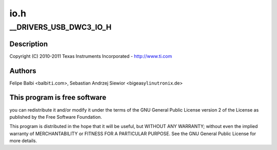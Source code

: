 .. -*- coding: utf-8; mode: rst -*-

====
io.h
====


.. _`__drivers_usb_dwc3_io_h`:

__DRIVERS_USB_DWC3_IO_H
=======================

.. c:function:: __DRIVERS_USB_DWC3_IO_H ()

    DesignWare USB3 DRD IO Header



.. _`__drivers_usb_dwc3_io_h.description`:

Description
-----------


Copyright (C) 2010-2011 Texas Instruments Incorporated - http://www.ti.com



.. _`__drivers_usb_dwc3_io_h.authors`:

Authors
-------

Felipe Balbi <balbi\ ``ti``\ .com>,
Sebastian Andrzej Siewior <bigeasy\ ``linutronix``\ .de>



.. _`__drivers_usb_dwc3_io_h.this-program-is-free-software`:

This program is free software
-----------------------------

you can redistribute it and/or modify
it under the terms of the GNU General Public License version 2  of
the License as published by the Free Software Foundation.

This program is distributed in the hope that it will be useful,
but WITHOUT ANY WARRANTY; without even the implied warranty of
MERCHANTABILITY or FITNESS FOR A PARTICULAR PURPOSE.  See the
GNU General Public License for more details.


